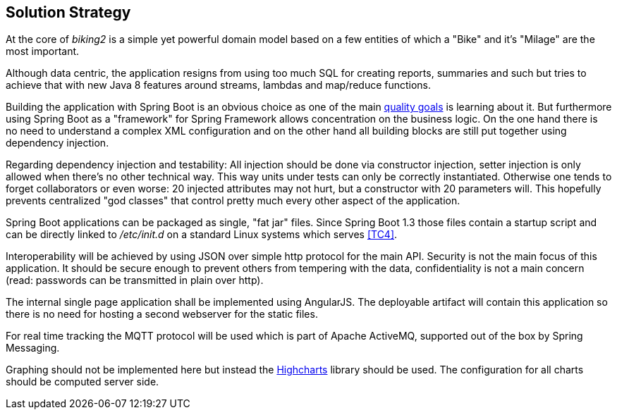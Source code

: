 [[section-solution-strategy]]
== Solution Strategy

At the core of _biking2_ is a simple yet powerful domain model based on a few entities of which a "Bike" and it's "Milage" are the most important.

Although data centric, the application resigns from using too much SQL for creating reports, summaries and such but tries to achieve that with new Java 8 features around streams, lambdas and map/reduce functions.

Building the application with Spring Boot is an obvious choice as one of the main <<Quality Goals,quality goals>> is learning about it. But furthermore using Spring Boot as a "framework" for Spring Framework allows concentration on the business logic. On the one hand there is no need to understand a complex XML configuration and on the other hand all building blocks are still put together using dependency injection.

Regarding dependency injection and testability: All injection should be done via constructor injection, setter injection is only allowed when there's no other technical way. This way units under tests can only be correctly instantiated. Otherwise one tends to forget collaborators or even worse: 20 injected attributes may not hurt, but a constructor with 20 parameters will. This hopefully prevents centralized "god classes" that control pretty much every other aspect of the application.

Spring Boot applications can be packaged as single, "fat jar" files. Since Spring Boot 1.3 those files contain a startup script and can be directly linked to _/etc/init.d_ on a standard Linux systems which serves <<Technical Constraints,[TC4]>>.

Interoperability will be achieved by using JSON over simple http protocol for the main API. Security is not the main focus of this application. It should be secure enough to prevent others from tempering with the data, confidentiality is not a main concern (read: passwords can be transmitted in plain over http).

The internal single page application shall be implemented using AngularJS. The deployable artifact will contain this application so there is no need for hosting a second webserver for the static files.

For real time tracking the MQTT protocol will be used which is part of Apache ActiveMQ, supported out of the box by Spring Messaging.

Graphing should not be implemented here but instead the http://www.highcharts.com[Highcharts] library should be used. The configuration for all charts should be computed server side.
